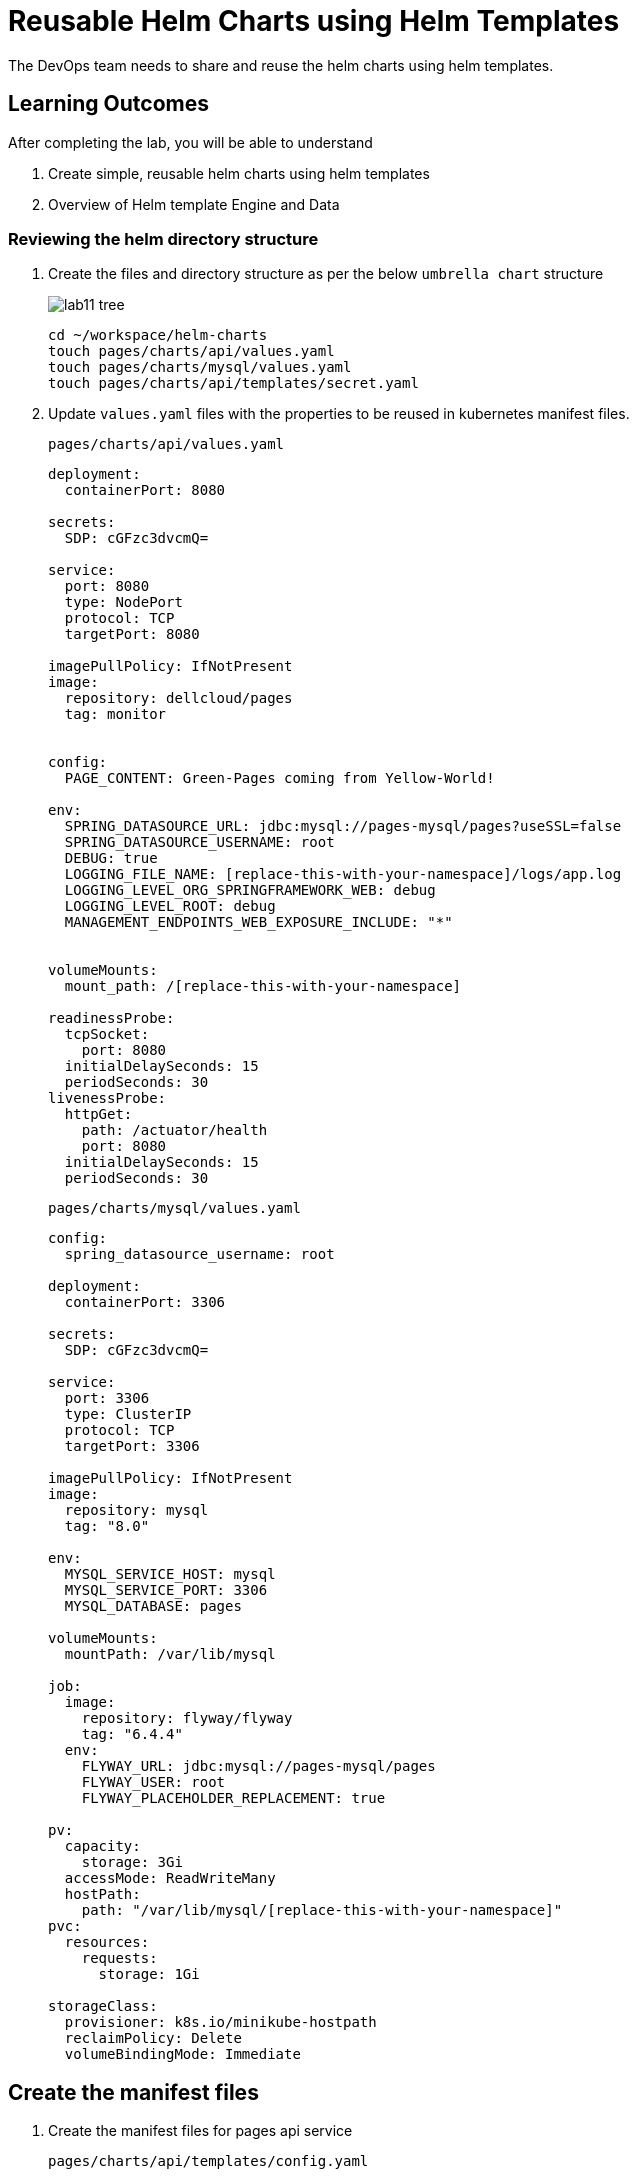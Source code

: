 = Reusable Helm Charts using Helm Templates
:stylesheet: boot-flatly.css
:nofooter:
:data-uri:
:icons: font
:linkattrs:

The DevOps team needs to share and reuse the helm charts using helm templates.

== Learning Outcomes
After completing the lab, you will be able to understand

. Create simple, reusable helm charts using helm templates
. Overview of Helm template Engine and Data

=== Reviewing the helm directory structure

. Create the files and directory structure as per the below `umbrella chart` structure
+
image::lab11-tree.png[]

+
[source, shell script]
-------------------
cd ~/workspace/helm-charts
touch pages/charts/api/values.yaml
touch pages/charts/mysql/values.yaml
touch pages/charts/api/templates/secret.yaml
-------------------

. Update `values.yaml` files with the properties to be reused in kubernetes manifest files.

+
`pages/charts/api/values.yaml`
+
[source, yaml]
-------------

deployment:
  containerPort: 8080

secrets:
  SDP: cGFzc3dvcmQ=

service:
  port: 8080
  type: NodePort
  protocol: TCP
  targetPort: 8080

imagePullPolicy: IfNotPresent
image:
  repository: dellcloud/pages
  tag: monitor


config:
  PAGE_CONTENT: Green-Pages coming from Yellow-World!

env:
  SPRING_DATASOURCE_URL: jdbc:mysql://pages-mysql/pages?useSSL=false
  SPRING_DATASOURCE_USERNAME: root
  DEBUG: true
  LOGGING_FILE_NAME: [replace-this-with-your-namespace]/logs/app.log
  LOGGING_LEVEL_ORG_SPRINGFRAMEWORK_WEB: debug
  LOGGING_LEVEL_ROOT: debug
  MANAGEMENT_ENDPOINTS_WEB_EXPOSURE_INCLUDE: "*"


volumeMounts:
  mount_path: /[replace-this-with-your-namespace]

readinessProbe:
  tcpSocket:
    port: 8080
  initialDelaySeconds: 15
  periodSeconds: 30
livenessProbe:
  httpGet:
    path: /actuator/health
    port: 8080
  initialDelaySeconds: 15
  periodSeconds: 30
-------------

+
`pages/charts/mysql/values.yaml`
+
[source, yaml]
-------------
config:
  spring_datasource_username: root

deployment:
  containerPort: 3306

secrets:
  SDP: cGFzc3dvcmQ=

service:
  port: 3306
  type: ClusterIP
  protocol: TCP
  targetPort: 3306

imagePullPolicy: IfNotPresent
image:
  repository: mysql
  tag: "8.0"

env:
  MYSQL_SERVICE_HOST: mysql
  MYSQL_SERVICE_PORT: 3306
  MYSQL_DATABASE: pages

volumeMounts:
  mountPath: /var/lib/mysql

job:
  image:
    repository: flyway/flyway
    tag: "6.4.4"
  env:
    FLYWAY_URL: jdbc:mysql://pages-mysql/pages
    FLYWAY_USER: root
    FLYWAY_PLACEHOLDER_REPLACEMENT: true

pv:
  capacity:
    storage: 3Gi
  accessMode: ReadWriteMany
  hostPath:
    path: "/var/lib/mysql/[replace-this-with-your-namespace]"
pvc:
  resources:
    requests:
      storage: 1Gi

storageClass:
  provisioner: k8s.io/minikube-hostpath
  reclaimPolicy: Delete
  volumeBindingMode: Immediate
-------------

== Create the manifest files

. Create the manifest files for pages api service

+
`pages/charts/api/templates/config.yaml`
+

[source, yaml]
------------------
apiVersion: v1
data:
  PAGE_CONTENT: {{ .Values.config.PAGE_CONTENT}}
kind: ConfigMap
metadata:
  name: {{ .Chart.Name }}
------------------
+
`pages/charts/api/templates/secret.yaml`
+

[source, yaml]
------------------
apiVersion: v1
data:
  password: {{ .Values.secrets.SDP }}
kind: Secret
metadata:
  name: {{ .Release.Name }}-{{ .Chart.Name }}
------------------
+
`pages/charts/api/templates/service.yaml`
+

[source, yaml]
------------------
apiVersion: v1
kind: Service
metadata:
  labels:
    app: {{ .Release.Name }}-{{ .Chart.Name }}
  name: {{ .Release.Name }}-{{ .Chart.Name }}
spec:
  ports:
  - port: {{ .Values.service.port }}
    protocol: {{ .Values.service.protocol }}
    targetPort: {{ .Values.service.targetPort }}
  selector:
    app: {{ .Release.Name }}-{{ .Chart.Name }}
  type: {{ .Values.service.type }}
------------------

+
`pages/charts/api/templates/deployment.yaml`
+

[source, yaml]
------------------
apiVersion: apps/v1
kind: Deployment
metadata:
  labels:
    app: {{ .Release.Name }}-{{ .Chart.Name }}
  name: {{ .Release.Name }}-{{ .Chart.Name }}
spec:
  replicas: 1
  selector:
    matchLabels:
      app: {{ .Release.Name }}-{{ .Chart.Name }}
  strategy: {}
  template:
    metadata:
      labels:
        app: {{ .Release.Name }}-{{ .Chart.Name }}
    spec:
      containers:
        - image: {{ .Values.image.repository }}:{{ .Values.image.tag }}
          name: {{ .Chart.Name }}
          imagePullPolicy: {{ .Values.imagePullPolicy }}
          ports:
            - containerPort: {{ .Values.deployment.containerPort }}
          env:
            - name: PAGE_CONTENT
              valueFrom:
                configMapKeyRef:
                  name: {{ .Chart.Name }}
                  key: PAGE_CONTENT
            - name: SPRING_DATASOURCE_URL
              value: {{ .Values.env.SPRING_DATASOURCE_URL }}
            - name: SPRING_DATASOURCE_USERNAME
              value: {{ .Values.env.SPRING_DATASOURCE_USERNAME | quote}}
            - name: SPRING_DATASOURCE_PASSWORD
              valueFrom:
                secretKeyRef:
                  name: {{ .Release.Name }}-{{ .Chart.Name }}
                  key: password
            - name: DEBUG
              value: {{ .Values.env.DEBUG | quote}}
            - name: LOGGING_FILE_NAME
              value: {{ .Values.env.LOGGING_FILE_NAME | quote}}
            - name: LOGGING_LEVEL_ORG_SPRINGFRAMEWORK_WEB
              value: {{ .Values.env.LOGGING_LEVEL_ORG_SPRINGFRAMEWORK_WEB }}
            - name: LOGGING_LEVEL_ROOT
              value: {{ .Values.env.LOGGING_LEVEL_ROOT }}
            - name: MANAGEMENT_ENDPOINTS_WEB_EXPOSURE_INCLUDE
              value: "*"
          volumeMounts:
            - name: node-dir
              mountPath: /{{ .Release.Namespace }}
          readinessProbe:
            tcpSocket:
              port: {{ .Values.readinessProbe.tcpSocket.port }}
            initialDelaySeconds: {{ .Values.readinessProbe.initialDelaySeconds }}
            periodSeconds: {{ .Values.readinessProbe.periodSeconds }}
          livenessProbe:
            httpGet:
              path: {{ .Values.livenessProbe.httpGet.path }}
              port: {{ .Values.livenessProbe.httpGet.port }}
            initialDelaySeconds: {{ .Values.livenessProbe.initialDelaySeconds }}
            periodSeconds: {{ .Values.livenessProbe.periodSeconds }}
      volumes:
        - name: node-dir
          hostPath:
            path: /{{ .Release.Namespace }}

------------------

+
`pages/charts/mysql/templates/config.yaml`
+

[source, yaml]
------------------
apiVersion: v1
kind: ConfigMap
metadata:
  name: {{ .Chart.Name }}
data:
  spring.datasource.username: {{ .Values.config.spring_datasource_username }}
  V1__inital_schema.sql: |
    USE pages;
    create table pages(
    id bigint(20) not null auto_increment,
    business_name VARCHAR(50),
    address VARCHAR(50),
    category_id bigint(20),
    contact_number VARCHAR(50),
    primary key (id)
    )
    engine = innodb
    default charset = utf8;

------------------

+
`pages/charts/mysql/templates/secret.yaml`
+

[source, yaml]
------------------
apiVersion: v1
data:
  password: {{ .Values.secrets.SDP }}
kind: Secret
metadata:
  name: {{ .Release.Name }}-{{ .Chart.Name }}
------------------

+
`pages/charts/mysql/templates/service.yaml`
+

[source, yaml]
------------------
apiVersion: v1
kind: Service
metadata:
  name: pages-mysql
  labels:
    app: {{ .Release.Name }}-{{ .Chart.Name }}
spec:
  ports:
    - port: {{ .Values.service.port }}
  selector:
    app: {{ .Release.Name }}-{{ .Chart.Name }}
  type: {{ .Values.service.type }}
------------------

+
`pages/charts/mysql/templates/storage-class.yaml`
+

[source, yaml]
------------------
kind: StorageClass
apiVersion: storage.k8s.io/v1
metadata:
  name: {{ .Release.Name }}-{{ .Chart.Name }}-{{ .Release.Namespace }}
  labels:
    addonmanager.kubernetes.io/mode: EnsureExists
provisioner: {{ .Values.storageClass.provisioner }}
reclaimPolicy: {{ .Values.storageClass.reclaimPolicy }}
volumeBindingMode: {{ .Values.storageClass.volumeBindingMode }}

------------------

+
`pages/charts/mysql/templates/pv.yaml`
+

[source, yaml]
------------------
apiVersion: v1
kind: PersistentVolume
metadata:
  name: {{ .Release.Name }}-{{ .Chart.Name }}-{{ .Release.Namespace }}
  labels:
    type: local
spec:
  storageClassName: {{ .Release.Name }}-{{ .Chart.Name }}-{{ .Release.Namespace }}
  capacity:
    storage: {{ .Values.pv.capacity.storage }}
  accessModes:
    - {{ .Values.pv.accessMode }}
  hostPath:
    path: {{ .Values.pv.hostPath.path }}

------------------

+
`pages/charts/mysql/templates/pvc.yaml`
+

[source, yaml]
------------------
apiVersion: v1
kind: PersistentVolumeClaim
metadata:
  name: {{ .Release.Name }}-{{ .Chart.Name }}
spec:
  storageClassName: {{ .Release.Name }}-{{ .Chart.Name }}-{{ .Release.Namespace }}
  accessModes:
    - {{ .Values.pv.accessMode }}
  resources:
    requests:
      storage: {{ .Values.pvc.resources.requests.storage }}

------------------

+
`pages/charts/mysql/templates/flyway-job.yaml`
+

[source, yaml]
------------------
apiVersion: batch/v1
kind: Job
metadata:
  name: {{ .Release.Name }}-{{ .Chart.Name }}
  labels:
    app: {{ .Release.Name }}-{{ .Chart.Name }}
spec:
  template:
    spec:
      containers:
        - name: {{ .Chart.Name }}
          image: {{ .Values.job.image.repository }}:{{ .Values.job.image.tag }}
          imagePullPolicy: {{ .Values.imagePullPolicy }}
          args:
            - info
            - migrate
            - info
          env:
            - name: FLYWAY_URL
              value: {{ .Values.job.env.FLYWAY_URL }}
            - name: FLYWAY_USER
              value: {{ .Values.job.env.FLYWAY_USER }}
            - name: FLYWAY_PASSWORD
              valueFrom:
                secretKeyRef:
                  name: {{ .Release.Name }}-{{ .Chart.Name }}
                  key: password
            - name: FLYWAY_PLACEHOLDER_REPLACEMENT
              value: {{ .Values.job.env.FLYWAY_PLACEHOLDER_REPLACEMENT | quote}}
            - name: FLYWAY_PLACEHOLDERS_USERNAME
              valueFrom:
                configMapKeyRef:
                  name: {{ .Chart.Name }}
                  key: spring.datasource.username
            - name: FLYWAY_PLACEHOLDERS_PASSWORD
              valueFrom:
                secretKeyRef:
                  name: {{ .Release.Name }}-{{ .Chart.Name }}
                  key: password
          volumeMounts:
            - mountPath: /flyway/sql
              name: sql
      volumes:
        - name: sql
          configMap:
            name: {{ .Chart.Name }}
      restartPolicy: Never

------------------

+
`pages/charts/mysql/templates/deployment.yaml`
+

[source, yaml]
------------------
apiVersion: apps/v1
kind: Deployment
metadata:
  name: {{ .Release.Name }}-{{ .Chart.Name }}
  labels:
    app: {{ .Release.Name }}-{{ .Chart.Name }}
spec:
  selector:
    matchLabels:
      app: {{ .Release.Name }}-{{ .Chart.Name }}
  strategy:
    type: Recreate
  template:
    metadata:
      labels:
        app: {{ .Release.Name }}-{{ .Chart.Name }}
    spec:
      containers:
        - image: {{ .Values.image.repository }}:{{ .Values.image.tag }}
          name: {{ .Chart.Name }}
          imagePullPolicy: {{ .Values.imagePullPolicy }}
          env:
            - name: MYSQL_ROOT_PASSWORD
              valueFrom:
                secretKeyRef:
                  name: {{ .Release.Name }}-{{ .Chart.Name }}
                  key: password
            - name: MYSQL_SERVICE_HOST
              value: {{ .Values.env.MYSQL_SERVICE_HOST | quote }}
            - name: MYSQL_SERVICE_PORT
              value: {{ .Values.env.MYSQL_SERVICE_PORT | quote }}
            - name: MYSQL_DATABASE
              value: {{ .Values.env.MYSQL_DATABASE | quote }}
          ports:
            - containerPort: {{ .Values.deployment.containerPort }}
          volumeMounts:
            - name: mysql-persistent-storage
              mountPath: {{ .Values.volumeMounts.mountPath }}
      volumes:
        - name: mysql-persistent-storage
          persistentVolumeClaim:
            claimName: {{ .Release.Name }}-{{ .Chart.Name }}

------------------



=== Deploy using helm chart

. Before installing the helm chart check if your namespace exists and set the kubectl context to point to the right namespace.

+
[source, shell script]
------------------
kubectl get  ns
kubectl config get-contexts
kubectl config set-context --current --namespace [name-of-your-team]
------------------

. Uninstall the previous app as we cannot upgrade

. Before installing, find & replace all occurrences of `[replace-this-with-your-namespace]` with your namespace

. Install the umbrella chart for pages app
+
[source, shell script]
------------------
helm template pages
helm uninstall pagesapp
helm install pagesapp pages --dry-run --debug
helm install pagesapp pages -n [name-of-your-team]
------------------

. Verify the installation and deployment
+
[source, shell script]
------------------
helm list
kubectl get deploy pagesapp-api
kubectl get svc pagesapp-api
------------------

. Port forward to connect to pages service running inside K8s from the local machine
+
[source, shell script]
------------------
kubectl port-forward svc/pagesapp-api 8080:8080
------------------

. Test the pages application by performing CRUD operations using curl/postman.
Refer <<07-Pages-Curl-Commands.adoc#pages-curl-section, Pages Curl Guide>> for testing.

=== Task Accomplished

Devops team was successful in refactoring the helm chart to be simple and reusable.
